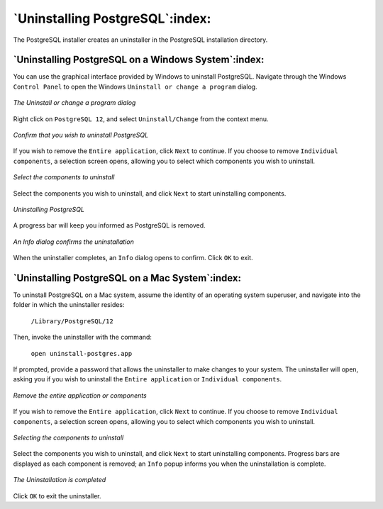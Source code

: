 ********************************
`Uninstalling PostgreSQL`:index:
********************************

The PostgreSQL installer creates an uninstaller in the PostgreSQL
installation directory.

====================================================
`Uninstalling PostgreSQL on a Windows System`:index:
====================================================

You can use the graphical interface provided by Windows to uninstall
PostgreSQL. Navigate through the Windows ``Control Panel`` to open the
Windows ``Uninstall or change a program`` dialog.

.. figure:: images/the_uninstall_or_change_a_program_dialog.png
   :alt: The Uninstall or change a program dialog
   :align: center

   *The Uninstall or change a program dialog*

Right click on ``PostgreSQL 12``, and select ``Uninstall/Change`` from the
context menu.

.. figure:: images/uninstalling_postgreSQL_comfirmation.png
   :alt: Confirm that you wish to uninstall PostgreSQL
   :align: center

   *Confirm that you wish to uninstall PostgreSQL*

If you wish to remove the ``Entire application``, click ``Next`` to continue. If
you choose to remove ``Individual components``, a selection screen opens,
allowing you to select which components you wish to uninstall.

.. figure:: images/select_the_components_to_uninstall.png
   :alt: Select the components to uninstall
   :align: center

   *Select the components to uninstall*

Select the components you wish to uninstall, and click ``Next`` to start
uninstalling components.

.. figure:: images/uninstalling_postgreSQL.png
   :alt: Uninstalling PostgreSQL
   :align: center

   *Uninstalling PostgreSQL*

A progress bar will keep you informed as PostgreSQL is removed.

.. figure:: images/uninstallation_confirmation.png
   :alt: An Info dialog confirms the uninstallation
   :align: center

   *An Info dialog confirms the uninstallation*

When the uninstaller completes, an ``Info`` dialog opens to confirm. Click ``OK`` to exit.

================================================
`Uninstalling PostgreSQL on a Mac System`:index:
================================================

To uninstall PostgreSQL on a Mac system, assume the identity of an
operating system superuser, and navigate into the folder in which the
uninstaller resides:

    ``/Library/PostgreSQL/12``

Then, invoke the uninstaller with the command:

    ``open uninstall-postgres.app``

If prompted, provide a password that allows the uninstaller to make
changes to your system. The uninstaller will open, asking you if you
wish to uninstall the ``Entire application`` or ``Individual components``.

.. figure:: images/remove_the_entire_application_or_components.png
   :alt: Remove the entire application or components
   :align: center

   *Remove the entire application or components*

If you wish to remove the ``Entire application``, click ``Next`` to continue. If
you choose to remove ``Individual components``, a selection screen opens,
allowing you to select which components you wish to uninstall.

.. figure:: images/selecting_the_components_to_uninstall.png
   :alt: Selecting the components to uninstall
   :align: center

   *Selecting the components to uninstall*

Select the components you wish to uninstall, and click
``Next`` to start uninstalling components. Progress bars are displayed as
each component is removed; an ``Info`` popup informs you when the
uninstallation is complete.

.. figure:: images/uninstallation_completed.png
   :alt: The Uninstallation is completed
   :align: center

   *The Uninstallation is completed*

Click ``OK`` to exit the uninstaller.
